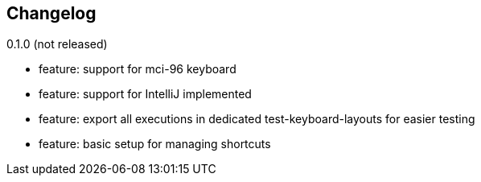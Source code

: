 == Changelog

0.1.0 (not released)

* feature: support for mci-96 keyboard
* feature: support for IntelliJ implemented
* feature: export all executions in dedicated test-keyboard-layouts for easier testing
* feature: basic setup for managing shortcuts
